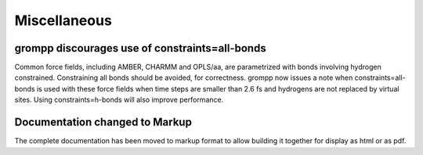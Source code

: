 Miscellaneous
^^^^^^^^^^^^^

grompp discourages use of constraints=all-bonds
""""""""""""""""""""""""""""""""""""""""""""""""""""""""""""""""""""""""""

Common force fields, including AMBER, CHARMM and OPLS/aa, are parametrized
with bonds involving hydrogen constrained. Constraining all bonds should
be avoided, for correctness. grompp now issues a note when
constraints=all-bonds is used with these force fields when time steps
are smaller than 2.6 fs and hydrogens are not replaced by virtual sites.
Using constraints=h-bonds will also improve performance.

Documentation changed to Markup
""""""""""""""""""""""""""""""""""""""""""""""""""""""""""""""""""""""""""

The complete documentation has been moved to markup format to allow building
it together for display as html or as pdf.
